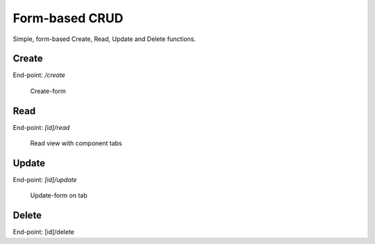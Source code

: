 Form-based CRUD
===============

Simple, form-based Create, Read, Update and Delete functions.

Create
------

End-point: */create*

.. figure:: create.png

   Create-form

Read
----

End-point: *[id]/read*

.. figure:: read_tabs.png

   Read view with component tabs

Update
------

End-point: *[id]/update*

.. figure:: update_tabs.png

   Update-form on tab

Delete
------

End-point: [id]/delete
